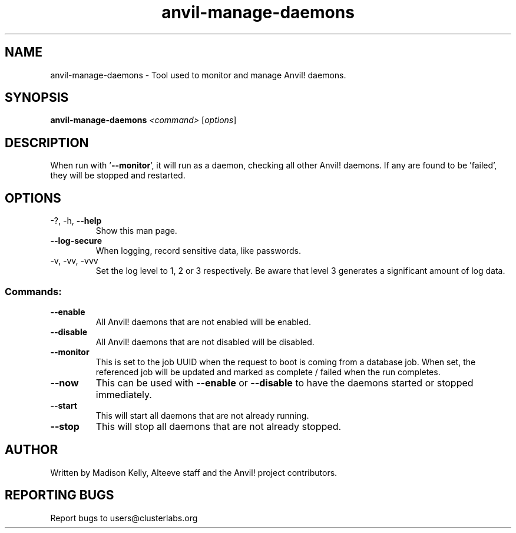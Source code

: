 .\" Manpage for the Anvil! daemon managers
.\" Contact mkelly@alteeve.com to report issues, concerns or suggestions.
.TH anvil-manage-daemons "8" "August 02 2022" "Anvil! Intelligent Availability™ Platform"
.SH NAME
anvil-manage-daemons \- Tool used to monitor and manage Anvil! daemons.
.SH SYNOPSIS
.B anvil-manage-daemons 
\fI\,<command> \/\fR[\fI\,options\/\fR]
.SH DESCRIPTION
When run with '\fB\-\-monitor\fR', it will run as a daemon, checking all other Anvil! daemons. If any are found to be 'failed', they will be stopped and restarted.
.TP
.SH OPTIONS
.TP
\-?, \-h, \fB\-\-help\fR
Show this man page.
.TP
\fB\-\-log\-secure\fR
When logging, record sensitive data, like passwords.
.TP
\-v, \-vv, \-vvv
Set the log level to 1, 2 or 3 respectively. Be aware that level 3 generates a significant amount of log data.
.SS "Commands:"
.TP
\fB\-\-enable\fR
All Anvil! daemons that are not enabled will be enabled.
.TP
\fB\-\-disable\fR
All Anvil! daemons that are not disabled will be disabled.
.TP
\fB\-\-monitor\fR 
This is set to the job UUID when the request to boot is coming from a database job. When set, the referenced job will be updated and marked as complete / failed when the run completes.
.TP
\fB\-\-now\fR
This can be used with \fB\-\-enable\fR or \fB\-\-disable\fR to have the daemons started or stopped immediately.
.TP
\fB\-\-start\fR
This will start all daemons that are not already running.
.TP
\fB\-\-stop\fR
This will stop all daemons that are not already stopped.
.IP
.SH AUTHOR
Written by Madison Kelly, Alteeve staff and the Anvil! project contributors.
.SH "REPORTING BUGS"
Report bugs to users@clusterlabs.org
